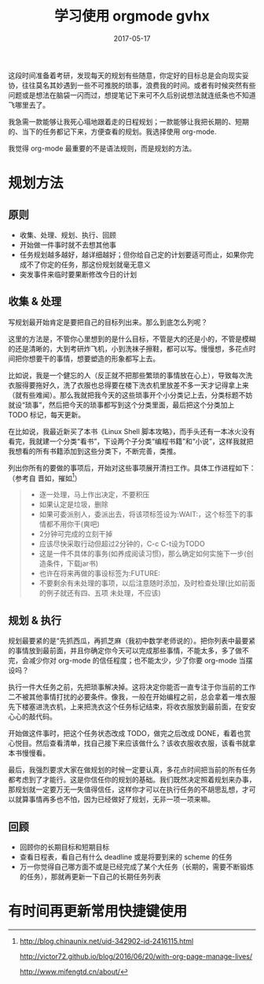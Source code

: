 #+HUGO_BASE_DIR: ~/Documents/blog/
#+hugo_section: notes
#+hugo_auto_set_lstmod: t

#+TITLE: 学习使用 orgmode gvhx 

#+DATE: 2017-05-17
#+OPTIONS: toc:nil

这段时间准备着考研，发现每天的规划有些随意，你定好的目标总是会向现实妥协，往往莫名其妙遇到一些不可推脱的琐事，浪费我的时间。或者有时候突然有些问题或是想法在脑袋一闪而过，想提笔记下来可不久后别说想法就连纸条也不知道飞哪里去了。

我急需一款能够让我死心塌地跟着走的日程规划；一款能够让我把长期的、短期的、当下的任务都记下来，方便查看的规划。我选择使用 org-mode.

我觉得 org-mode 最重要的不是语法规则，而是规划的方法。

#+TOC: headlines 2

* 规划方法

** 原则
+ 收集、处理、规划、执行、回顾
+ 开始做一件事时就不去想其他事
+ 任务规划越多越好，越详细越好；但你给自己定的计划要适可而止，如果你完成不了你定的任务，那这份规划就毫无意义
+ 突发事件来临时要果断修改今日的计划

** 收集 & 处理
写规划最开始肯定是要把自己的目标列出来。那么到底怎么列呢？

这里的方法是，不管你心里想到的是什么目标，不管是大的还是小的，不管是模糊的还是清晰的，大到考研炸飞机，小到洗袜子擦鞋，都可以写。慢慢想，多花点时间把你想要干的事情，想要塑造的形象都写上去。

比如说，我是一个健忘的人（反正就不把那些繁琐的事情放在心上），导致每次洗衣服得要拖好久，洗了衣服也总得要在楼下洗衣机里放差不多一天才记得拿上来（就有些难闻）。那么我就把我今天的这些琐事开个小分类记上去，分类标题不妨就设“琐事”，然后把今天的琐事都写到这个分类里面，最后把这个分类加上 TODO 标记，每天更新。

在比如说，我最近新买了本书《Linux Shell 脚本攻略》，而手头还有一本冰火没有看完，我就建一个分类“看书”，下设两个子分类“编程书籍”和“小说”，这样我就把我想看的所有书籍添加到这些分类下，不断完善，类推。

列出你所有的要做的事项后，开始对这些事项展开清扫工作。具体工作进程如下：
（参考自 晋如，摧如[fn:1]）

#+BEGIN_QUOTE

+ 逐一处理，马上作出决定，不要积压
+ 如果认定是垃圾，删除
+ 如果可委派别人，委派出去，将该项标签设为:WAIT:，这个标签下的事情都不用你干(爽吧)
+ 2分钟可完成的立刻干掉
+ 应该尽快采取行动但超过2分钟的，C-c C-t设为TODO
+ 这是一件不具体的事务(如养成阅读习惯)，那么确定如何实施下一步(创造条件，下载jar书)
+ 也许在将来再做的事设标签为:FUTURE:
+ 不要剩余有未处理的事项，以后注意随时添加，及时检查处理(比如前面的例子就还有四、五项
  未处理，不应该)

#+END_QUOTE

** 规划 & 执行
规划最要紧的是“先抓西瓜，再抓芝麻（我初中数学老师说的）。把你列表中最要紧的事情放到最前面，并且你确定你今天可以完成那些事情，不能太多，多了做不完，会减少你对 org-mode 的信任程度；也不能太少，少了你要 org-mode 当摆设吗？

执行一件大任务之前，先把琐事解决掉。这将决定你能否一直专注于你当前的工作二不被其他事情打扰的必要条件。像我，一般在开始编程之前，总会拿着一堆衣服先下楼塞进洗衣机，上来把洗衣这个任务标记结束，将收衣服放到最前面，在安安心心的敲代码。

开始做这件事时，把这个任务状态改成 TODO，做完之后改成 DONE，看着也赏心悦目。然后查看清单，找自己接下来应该做什么？该收衣服收衣服，该看书就拿本书慢慢看。

最后，我强烈要求大家在做规划的时候一定要认真，多花点时间把当前的所有任务都考虑到了才能行。这是你信任你的规划的基础。我们既然决定照着规划来办事，那规划就一定要万无一失值得信任，这样你才可以在执行任务的不胡思乱想，才可以就算事情再多也不怕，因为已经做好了规划，无非一项一项来嘛。

** 回顾
+ 回顾你的长期目标和短期目标
+ 查看日程表，看自己有什么 deadline 或是将要到来的 scheme 的任务
+ 万一你觉得自己哪方面不或是已经完成了某个大任务（长期的，需要不断锻炼的任务），那就再更新一下自己的长期任务列表

* 有时间再更新常用快捷键使用

[fn:1] http://blog.chinaunix.net/uid-342902-id-2416115.html

http://victor72.github.io/blog/2016/06/20/with-org-page-manage-lives/

http://www.mifengtd.cn/about/
